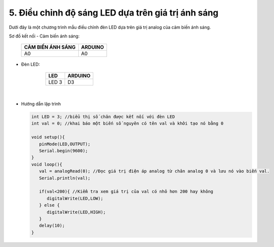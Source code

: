 5. **Điều chỉnh độ sáng LED dựa trên giá trị ánh sáng**
========

Dưới đây là một chương trình mẫu điều chỉnh đèn LED dựa trên giá trị analog của cảm biến ánh sáng.

Sơ đồ kết nối
- Cảm biến ánh sáng:

      +-----------------------------------+-----------------------------------+
      | **CẢM BIẾN ÁNH SÁNG**             | **ARDUINO**                       |
      +===================================+===================================+
      | A0                                | A0                                |
      +-----------------------------------+-----------------------------------+

..

- Đèn LED:

      +-----------------------------------+-----------------------------------+
      | **LED**                           | **ARDUINO**                       |
      +===================================+===================================+
      | LED 3                             | D3                                |
      +-----------------------------------+-----------------------------------+

   .. image:: ../media/image42.png
      :width: 6.48958in
      :height: 3.9375in
      :align: center
   |

-  Hướng dẫn lập trình

   .. code-block:: cpp

      int LED = 3; //biểu thị số chân được kết nối với đèn LED
      int val = 0; //khai báo một biến số nguyên có tên val và khởi tạo nó bằng 0

      void setup(){
         pinMode(LED,OUTPUT);
         Serial.begin(9600);
      }
      void loop(){
         val = analogRead(0); //Đọc giá trị điện áp analog từ chân analog 0 và lưu nó vào biến val.
         Serial.println(val);

         if(val<200){ //Kiểm tra xem giá trị của val có nhỏ hơn 200 hay không
            digitalWrite(LED,LOW);
         } else {
            digitalWrite(LED,HIGH);
         }
         delay(10);
      }

.. 